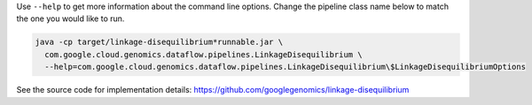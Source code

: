 Use ``--help`` to get more information about the command line options.  Change
the pipeline class name below to match the one you would like to run.

.. code-block:: shell

  java -cp target/linkage-disequilibrium*runnable.jar \
    com.google.cloud.genomics.dataflow.pipelines.LinkageDisequilibrium \
    --help=com.google.cloud.genomics.dataflow.pipelines.LinkageDisequilibrium\$LinkageDisequilibriumOptions

See the source code for implementation details: https://github.com/googlegenomics/linkage-disequilibrium
